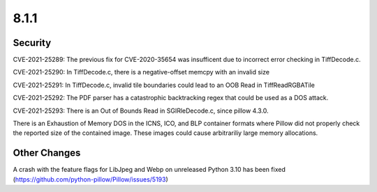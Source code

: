 8.1.1
-----


Security
========

CVE-2021-25289: The previous fix for CVE-2020-35654 was insufficent
due to incorrect error checking in TiffDecode.c.

CVE-2021-25290: In TiffDecode.c, there is a negative-offset memcpy
with an invalid size

CVE-2021-25291: In TiffDecode.c, invalid tile boundaries could lead to
an OOB Read in TiffReadRGBATile

CVE-2021-25292: The PDF parser has a catastrophic backtracking regex
that could be used as a DOS attack.

CVE-2021-25293: There is an Out of Bounds Read in SGIRleDecode.c,
since pillow 4.3.0.

There is an Exhaustion of Memory DOS in the ICNS, ICO, and BLP
container formats where Pillow did not properly check the reported
size of the contained image. These images could cause arbitrariliy
large memory allocations.


Other Changes
=============

A crash with the feature flags for LibJpeg and Webp on unreleased Python 3.10 has been fixed (https://github.com/python-pillow/Pillow/issues/5193)
